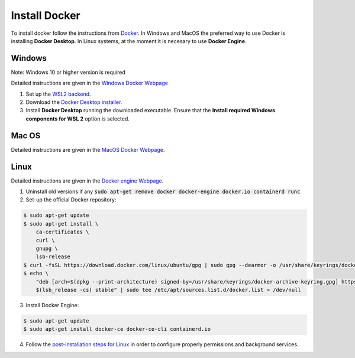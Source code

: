 Install Docker
---------------

To install docker follow the instructions from `Docker <https://docs.docker.com/get-docker/>`_.
In Windows and MacOS the preferred way to use Docker is installing **Docker Desktop**. 
In Linux systems, at the moment it is necesary to use **Docker Engine**.

Windows 
~~~~~~~~

Note: Windows 10 or higher version is required

Detailed instructions are given in the `Windows Docker Webpage <https://docs.docker.com/desktop/windows/install/>`_

1. Set up the `WSL2 backend <https://docs.microsoft.com/en-us/windows/wsl/install>`_.
2. Download the `Docker Desktop installer <https://docs.docker.com/desktop/windows/install/>`_.
3. Install **Docker Desktop** running the downloaded executable. Ensure that the **Install required Windows components for WSL 2** option is selected.

Mac OS
~~~~~~~~

Detailed instructions are given in the `MacOS Docker Webpage <https://docs.docker.com/desktop/mac/install/>`_.

Linux
~~~~~~

Detailed instructions are given in the `Docker engine Webpage <https://docs.docker.com/engine/install/>`_.

1. Uninstall old versions if any :code:`sudo apt-get remove docker docker-engine docker.io containerd runc`
2. Set-up the official Docker repository:

.. code:: bash
    
  $ sudo apt-get update
  $ sudo apt-get install \
      ca-certificates \
      curl \
      gnupg \
      lsb-release    
  $ curl -fsSL https://download.docker.com/linux/ubuntu/gpg | sudo gpg --dearmor -o /usr/share/keyrings/docker-archive-keyring.gpg
  $ echo \
      "deb [arch=$(dpkg --print-architecture) signed-by=/usr/share/keyrings/docker-archive-keyring.gpg] https://download.docker.com/linux/ubuntu \
      $(lsb_release -cs) stable" | sudo tee /etc/apt/sources.list.d/docker.list > /dev/null

3. Install Docker Engine:

.. code:: bash
    
  $ sudo apt-get update
  $ sudo apt-get install docker-ce docker-ce-cli containerd.io

4. Follow the `post-installation steps for Linux <https://docs.docker.com/engine/install/linux-postinstall/>`_ in order to configure properly permissions and background services.